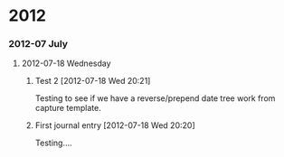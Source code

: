 
* 2012
*** 2012-07 July
***** 2012-07-18 Wednesday
******* Test 2 [2012-07-18 Wed 20:21]
Testing to see if we have a reverse/prepend date tree work from capture template.
******* First journal entry [2012-07-18 Wed 20:20]
Testing....
